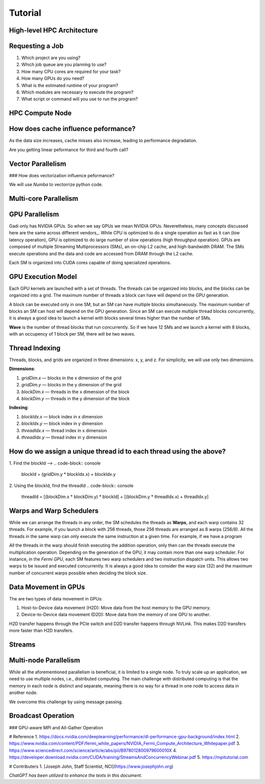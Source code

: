 Tutorial
========

High-level HPC Architecture
---------------------------
.. image::  figs/HPC_overview.drawio.png


Requesting a Job
----------------

1.  Which project are you using?
2.  Which job queue are you planning to use?
3.  How many CPU cores are required for your task?
4.  How many GPUs do you need?
5.  What is the estimated runtime of your program?
6.  Which modules are necessary to execute the program?
7.  What script or command will you use to run the program?


.. code-block:: console
    :linenos:

    pygments_style = 'sphinx'

    #!/bin/bash

    #PBS -P vp91
    #PBS -q normal

    #PBS -l ncpus=48
    #PBS -l mem=10GB
    #PBS -l walltime=00:02:00

    #PBS -N testScript



    module load python3/3.11.0
    module load papi/7.0.1

    . /scratch/vp91/Training-Venv/intro-parallel-prog/bin/activate

    which python


.. code-block:: console
    :linenos:

    cd python/jobScripts
    qsub 0_testScript.pbs


HPC Compute Node
----------------

.. image::  figs/computeNode.drawio.png

How does cache influence peformance?
------------------------------------

As the data size increases, cache misses also increase, leading to performance degradation.

.. code-block:: console
    :linenos:
    
    qsub 1_cachePapi.pbs

Are you getting linear peformance for third and fourth call?

Vector Parallelism
------------------

.. image::  figs/vectorPrallelism.drawio.png

### How does vectorization influence peformance?

We will use `Numba` to vectorrize python code.

.. code-block:: console
    :linenos:
    qsub 2_vectorize.pbs


Multi-core Parallelism
----------------------

.. image::  figs/multicorePrallelism.drawio.png


GPU Parallelism 
---------------
Gadi only has NVIDIA GPUs. So when we say GPUs we mean NVIDIA GPUs. Neveretheless, many concepts discussed here are the same across different vendors_.
While CPU is optimized to do a single operation as fast as it can (low latency operation), GPU is optimized to do large number of slow operations (high throughput operation).
GPUs  are composed of multiple Streaming Multiprocessors (SMs), an on-chip L2 cache, and high-bandwidth DRAM. The SMs execute operations and the data and code are accessed from DRAM through the L2 cache.

.. image::  figs/SM.png

Each SM is organized into CUDA cores capable of doing specialized operations.

.. image::  figs/cuda_cores.png

GPU Execution Model
-------------------

Each GPU kernels are launched with a set of threads. The threads can be organized into blocks, and the blocks can be organized into a grid. The maximum number of threads a block can have will depend on the GPU generation. 

.. image::  figs/blocks.png

A block can be executed only in one SM, but an SM can have multiple blocks simultaneously. The maximum number of blocks an SM can host will depend on the GPU generation. Since an SM can execute multiple thread blocks concurrently, it is always a good idea to launch a kernel with blocks several times higher than the number of SMs. 

.. image:: figs/wave.png

**Wave** is the number of thread blocks that run concurrently. So if we have 12 SMs and we launch a kernel with 8 blocks, with an occupency of 1 block per SM, there will be two waves.


Thread Indexing
---------------

Threads, blocks, and grids are organized in three dimensions: x, y, and z. For simplicity, we will use only two dimensions.

**Dimensions**:

1.  *gridDim.x* — blocks in the x dimension of the grid 
2.  *gridDim.y* — blocks in the y dimension of the grid 
3.  *blockDim.x* — threads in the x dimension of the block 
4.  *blockDim.y* — threads in the y dimension of the block 

**Indexing**: 

1.  *blockIdx.x* — block index in x dimension 
2.  *blockIdx.y* — block index in y dimension 
3.  *threadIdx.x* — thread index in x dimension 
4.  *threadIdx.y* — thread index in y dimension 

How do we assign a unique thread id to each thread using the above?
-------------------------------------------------------------------

.. image::  figs/thread_index.drawio.png


1. Find the blockId --> 
.. code-block:: console
    blockId  = (gridDim.y * blockIdx.x) + blockIdx.y

2. Using the blockId, find the threadId 
.. code-block:: console
    threadId = [(blockDim.x * blockDim.y) * blockId] + [(blockDim.y * threadIdx.x) + threadIdx.y]

Warps and Warp Schedulers
-------------------------

While we can arrange the threads in any order, the SM schedules the threads as **Warps**, and each warp contains 32 threads. For example, if you launch a block with 256 threads, those 256 threads are arranged as 8 warps (256/8). All the threads in the same warp can only execute the same instruction at a given time. For example, if we have a program

.. code-block:: console
    a = b + c
    d = x * y

*All* the threads in the warp should finish executing the addition operation, only then can the threads execute the multiplication operation. Depending on the generation of the GPU, it may contain more than one warp scheduler. For instance, in the *Fermi GPU*, each SM features two warp schedulers and two instruction dispatch units. This allows two warps to be issued and executed concurrently. It is always a good idea to consider the warp size (32) and the maximum number of concurrent warps possible when deciding the block size.

.. image::  figs/warp.png

Data Movement in GPUs
---------------------

.. image::  figs/gpu-node.png

The are two types of data movement in GPUs:

1.  Host-to-Device data movement (H2D): Move data from the host memory to the GPU memory.
2.  Device-to-Device data movement (D2D): Move data from the memory of one GPU to another.

H2D transfer happens through the PCIe switch and D2D transfer happens through NVLink. This makes D2D transfers more faster than H2D transfers.

Streams
-------

.. image::  figs/streams.png


Multi-node Parallelism
-----------------------

While all the aforementioned parallelism is beneficial, it is limited to a single node. To truly scale up an application, we need to use multiple nodes, i.e., distributed computing. The main challenge with distributed computing is that the memory in each node is distinct and separate, meaning there is no way for a thread in one node to access data in another node.

.. image::  figs/multinodePrallelism.drawio.png

We overcome this challenge by using message passing.

.. image::  figs/MPI.png

Broadcast Operation
-------------------

.. image::  figs/bcast.png

### GPU-aware MPI and All-Gather Operation

.. image:: figs/allgather.png

# Reference
1. https://docs.nvidia.com/deeplearning/performance/dl-performance-gpu-background/index.html
2. https://www.nvidia.com/content/PDF/fermi_white_papers/NVIDIA_Fermi_Compute_Architecture_Whitepaper.pdf
3. https://www.sciencedirect.com/science/article/abs/pii/B978012800979600010X
4. https://developer.download.nvidia.com/CUDA/training/StreamsAndConcurrencyWebinar.pdf
5. https://mpitutorial.com


# Contributers
1. [Joseph John, Staff Scientist, NCI](https://www.josephjohn.org) \

*ChatGPT has been utilized to enhance the texts in this document*.





